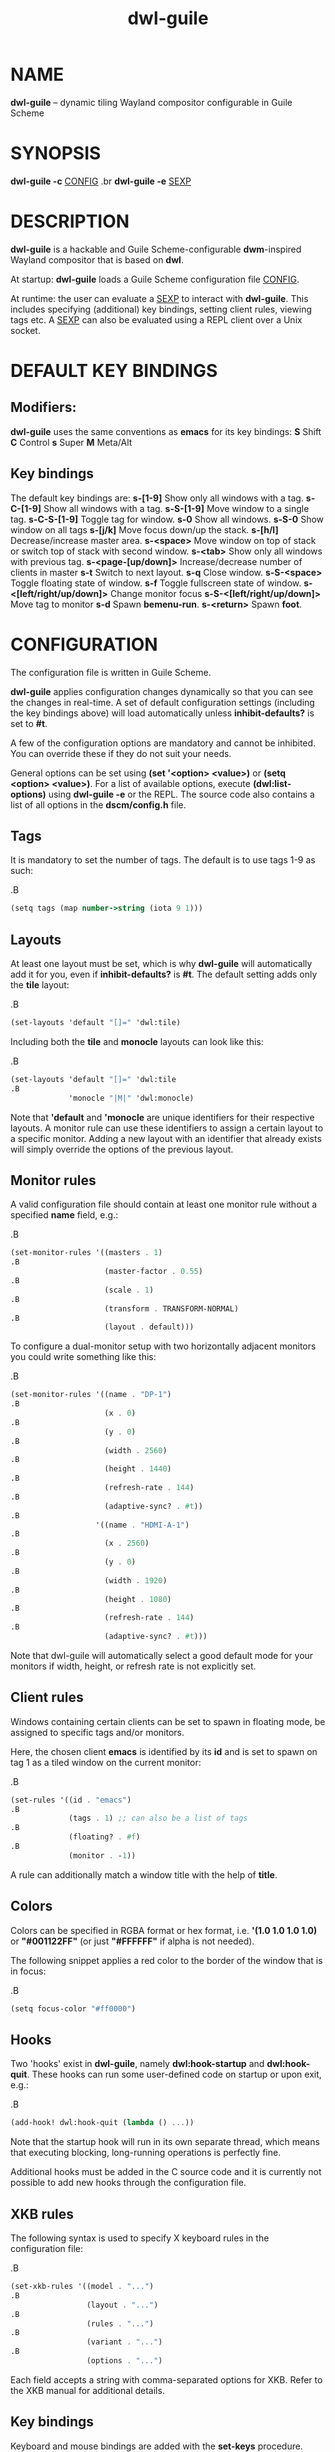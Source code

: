 #+TITLE: dwl-guile
#+begin_comment
TODO: Code in =src= blocks do not show up as bold unless I add =.B= on every other line. Should be fixable?
#+end_comment
* NAME
*dwl-guile* -- dynamic tiling Wayland compositor configurable in Guile Scheme
* SYNOPSIS
*dwl-guile -c* _CONFIG_
.br
*dwl-guile -e* _SEXP_
* DESCRIPTION
*dwl-guile* is a hackable and Guile Scheme-configurable *dwm*-inspired Wayland compositor that is based on *dwl*.

At startup: *dwl-guile* loads a Guile Scheme configuration file _CONFIG_.

At runtime: the user can evaluate a _SEXP_ to interact with *dwl-guile*. This includes specifying (additional) key bindings, setting client rules, viewing tags etc. A _SEXP_ can also be evaluated using a REPL client over a Unix socket.
* DEFAULT KEY BINDINGS
** Modifiers:
*dwl-guile* uses the same conventions as *emacs* for its key bindings:
 *S* Shift
 *C* Control
 *s* Super
 *M* Meta/Alt

** Key bindings
The default key bindings are:
 *s-[1-9]*                    Show only all windows with a tag.
 *s-C-[1-9]*                  Show all windows with a tag.
 *s-S-[1-9]*                  Move window to a single tag.
 *s-C-S-[1-9]*                Toggle tag for window.
 *s-0*                        Show all windows.
 *s-S-0*                      Show window on all tags
 *s-[j/k]*                    Move focus down/up the stack.
 *s-[h/l]*                    Decrease/increase master area.
 *s-<space>*                  Move window on top of stack or switch top of stack with second window.
 *s-<tab>*                    Show only all windows with previous tag.
 *s-<page-[up/down]>*         Increase/decrease number of clients in master
 *s-t*                        Switch to next layout.
 *s-q*                        Close window.
 *s-S-<space>*                Toggle floating state of window.
 *s-f*                        Toggle fullscreen state of window.
 *s-<[left/right/up/down]>*   Change monitor focus
 *s-S-<[left/right/up/down]>* Move tag to monitor
 *s-d*                        Spawn *bemenu-run*.
 *s-<return>*                 Spawn *foot*.

* CONFIGURATION
The configuration file is written in Guile Scheme.

*dwl-guile* applies configuration changes dynamically so that you can see the changes in real-time. A set of default configuration settings (including the key bindings above) will load automatically unless *inhibit-defaults?* is set to *#t*.

A few of the configuration options are mandatory and cannot be inhibited. You can override these if they do not suit your needs.

General options can be set using *(set '<option> <value>)* or *(setq <option> <value>)*. For a list of available options, execute *(dwl:list-options)* using *dwl-guile -e* or the REPL. The source code also contains a list of all options in the *dscm/config.h* file.

** Tags
It is mandatory to set the number of tags.
The default is to use tags 1-9 as such:

.B
#+begin_src scheme
(setq tags (map number->string (iota 9 1)))
#+end_src
** Layouts
At least one layout must be set, which is why *dwl-guile* will automatically add it for you, even if *inhibit-defaults?* is *#t*. The default setting adds only the *tile* layout:

.B
#+begin_src scheme
(set-layouts 'default "[]=" 'dwl:tile)
#+end_src

Including both the *tile* and *monocle* layouts can look like this:

.B
#+begin_src scheme
(set-layouts 'default "[]=" 'dwl:tile
.B
             'monocle "|M|" 'dwl:monocle)
#+end_src

Note that *'default* and *'monocle* are unique identifiers for their respective layouts. A monitor rule can use these identifiers to assign a certain layout to a specific monitor. Adding a new layout with an identifier that already exists will simply override the options of the previous layout.

** Monitor rules
A valid configuration file should contain at least one monitor rule without a specified *name* field, e.g.:

.B
#+begin_src scheme
(set-monitor-rules '((masters . 1)
.B
                     (master-factor . 0.55)
.B
                     (scale . 1)
.B
                     (transform . TRANSFORM-NORMAL)
.B
                     (layout . default)))
#+end_src

To configure a dual-monitor setup with two horizontally adjacent monitors you could write something like this:

.B
#+begin_src scheme
(set-monitor-rules '((name . "DP-1")
.B
                     (x . 0)
.B
                     (y . 0)
.B
                     (width . 2560)
.B
                     (height . 1440)
.B
                     (refresh-rate . 144)
.B
                     (adaptive-sync? . #t))
.B
                   '((name . "HDMI-A-1")
.B
                     (x . 2560)
.B
                     (y . 0)
.B
                     (width . 1920)
.B
                     (height . 1080)
.B
                     (refresh-rate . 144)
.B
                     (adaptive-sync? . #t)))
#+end_src

Note that dwl-guile will automatically select a good default mode for your monitors if width, height, or refresh rate is not explicitly set.

** Client rules
Windows containing certain clients can be set to spawn in floating mode, be assigned to specific tags and/or monitors.

Here, the chosen client *emacs* is identified by its *id* and is set to spawn on tag 1 as a tiled window on the current monitor:

.B
#+begin_src scheme
(set-rules '((id . "emacs")
.B
             (tags . 1) ;; can also be a list of tags
.B
             (floating? . #f)
.B
             (monitor . -1))
#+end_src

A rule can additionally match a window title with the help of *title*.

** Colors
Colors can be specified in RGBA format or hex format, i.e. *'(1.0 1.0 1.0 1.0)* or *"#001122FF"* (or just *"#FFFFFF"* if alpha is not needed).

The following snippet applies a red color to the border of the window that is in focus:

.B
#+begin_src scheme
(setq focus-color "#ff0000")
#+end_src

** Hooks
Two 'hooks' exist in *dwl-guile*, namely *dwl:hook-startup* and *dwl:hook-quit*.
These hooks can run some user-defined code on startup or upon exit, e.g.:

.B
#+begin_src scheme
(add-hook! dwl:hook-quit (lambda () ...))
#+end_src

Note that the startup hook will run in its own separate thread, which means that executing blocking, long-running operations is perfectly fine.

Additional hooks must be added in the C source code and it is currently not possible to add new hooks through the configuration file.

** XKB rules
The following syntax is used to specify X keyboard rules in the configuration file:

.B
#+begin_src scheme
(set-xkb-rules '((model . "...")
.B
                 (layout . "...")
.B
                 (rules . "...")
.B
                 (variant . "...")
.B
                 (options . "...")
#+end_src

Each field accepts a string with comma-separated options for XKB. Refer to the XKB manual for additional details.

** Key bindings
Keyboard and mouse bindings are added with the *set-keys* procedure.

The following bind *s-<return>* to spawn a new client with the *foot* terminal:

.B
#+begin_src scheme
(set-keys "s-<return>" '(dwl:spawn "foot"))
#+end_src

A single *set-keys* call can set multiple bindings at once -- this applies to most of the other procedures as well.

The action of a keybinding can be set in three ways:

.B
#+begin_src scheme
(set-keys "s-<return>" '(dwl:spawn "foot") ;; Expression, no syntax-checking on startup
.B
          "s-<space>" 'dwl:zoom)           ;; No arguments allowed
.B
          "s-<return>" (lambda (dwl:spawn "foot"))
#+end_src

Choose whichever method that is most convenient, but remember that the syntax-checking that comes with using symbols or lambda expressions might be useful if you must debug your configuration for some reason.

* ASYNCHRONOUS KEYBINDINGS
For actions that does not return immediately, you can use *dwl:run-async*. This will allow you to specify a procedure that will be executed in a separate thread. If you need to handle the return value of this procedure, you can set the second argument to a callback that accepts this value as an argument, and returns a SEXP to be executed in the main Guile context. The reason for this is *thread safety*. Anytime you want to execute a longer running task (even if you are not using any *dwl:** procedures inside it), you should always use *dwl:run-async*.

Note that you can safely execute long running actions using *dwl-guile -e "<sexp>"*, and you do not need to worry about thread safety. This is actually how *dwl:run-async* does it internally.

The following example shows how you could use this to spawn bemenu, show a list of tags, and view that tag in dwl-guile:

.B
#+begin_src scheme
(use-modules (ice-9 popen)
.B
             (ice-9 rdelim)
.B
             (ice-9 match)
.B
             (srfi srfi-1))
.B

;; Convert a list of tags to newline separated list that can be
.B
;; sent via stdin to bemenu.
.B
(define (serialize-tags)
.B
  (fold (lambda (tag acc)
.B
          (format #f "~a\n~a" tag acc))
.B
        ""
.B
        (reverse (iota 9 1))))
.B

;; Spawn bemenu and read the selected value
.B
(define (bemenu-tag-picker)
.B
  (call-with-values
.B
      (lambda ()
.B
        (pipeline `(("bemenu" "-i" "-p" "Go to tag"))))
.B
    (lambda (from to pids)
.B
      (display (serialize-clients) to)
.B
      (close-port to)
.B
      (let ((result (read-line from)))
.B
        (close-port from)
.B
        ;; Might want to check the exit status here as well
.B
        (string->number result)))))
.B

(set-keys "S-s-d"
.B
          (lambda ()
.B
            (dwl:run-async bemenu-tag-picker
.B
                           ;; Must return a SEXP
.B
                           (lambda (tag) `(dwl:view ,tag)))))
#+end_src

* REPL SERVER
*dwl-guile* can host a REPL server that listens on a Unix socket with default path */tmp/dwl-guile.socket* (also available as variable *dwl:%repl-socket-path*).
You can connect to the REPL with e.g. the *geiser* package for *emacs* (*M-x* *geiser-connect-local*
and point it to the aformentioned socket).

The REPL is disabled in the default configuration. *(dwl:start-repl-server)* enables it.
* EXAMPLES
Start *dwl-guile* with a configuration file called *init.scm*, found in the directory *~/home/user/.config/dwl-guile~*:

.B
#+begin_src sh
dwl-guile -c /home/user/.config/dwl-guile/init.scm
#+end_src

View clients assigned to tag 2:

.B
#+begin_src sh
dwl-guile -e "(dwl:view 2)"
#+end_src

Bind *s-q* to kill the current client:

.B
#+begin_src sh
dwl-guile -e "(set-keys \\"s-q\\" 'dwl:kill-client)"
#+end_src

* SEE ALSO
*guile*​(1),
*foot*​(1),
*bemenu*​(1),
*dwm*​(1),
*xkeyboard-config*​(7)
